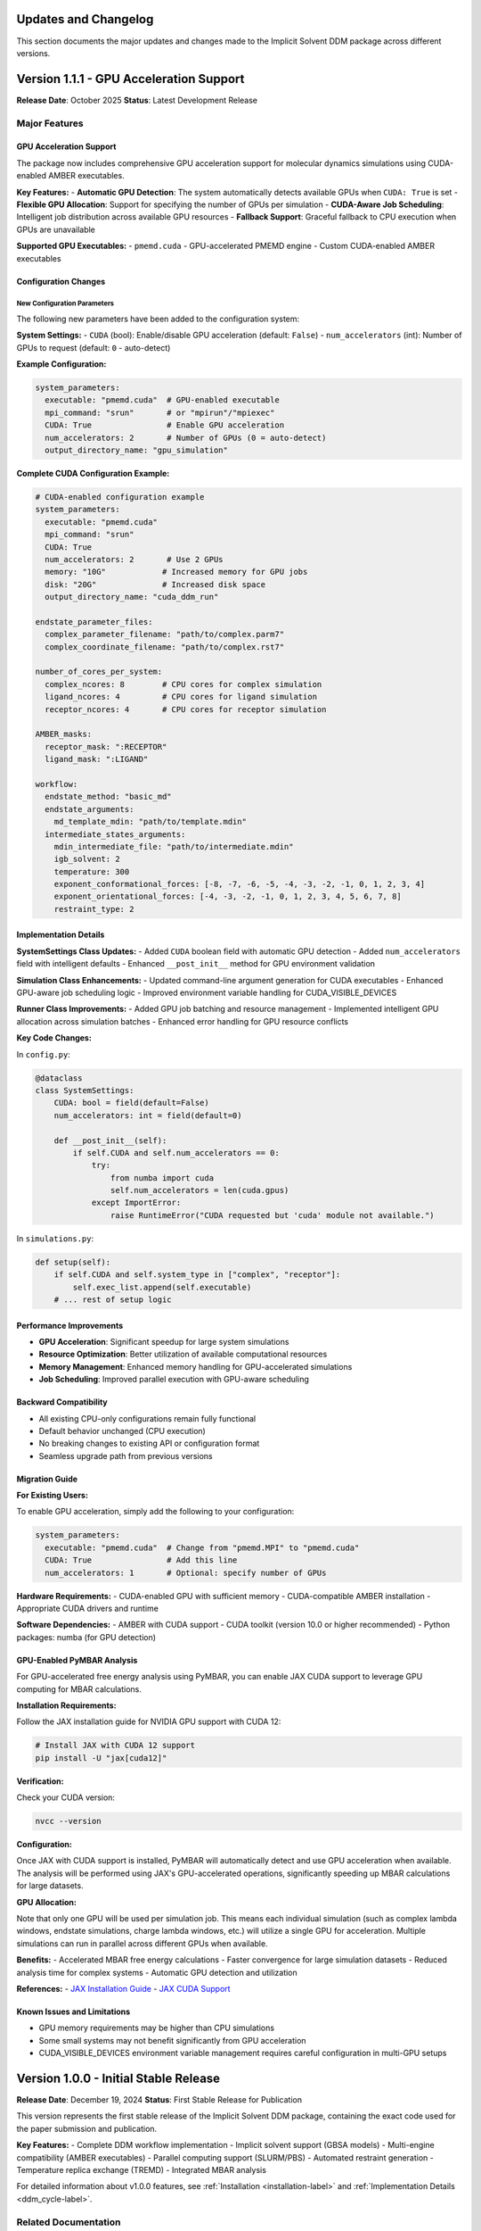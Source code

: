 .. _updates-label:

Updates and Changelog
======================

This section documents the major updates and changes made to the Implicit Solvent DDM package across different versions.

Version 1.1.1 - GPU Acceleration Support
=========================================

**Release Date**: October 2025  
**Status**: Latest Development Release

Major Features
--------------

GPU Acceleration Support
~~~~~~~~~~~~~~~~~~~~~~~~~

The package now includes comprehensive GPU acceleration support for molecular dynamics simulations using CUDA-enabled AMBER executables.

**Key Features:**
- **Automatic GPU Detection**: The system automatically detects available GPUs when ``CUDA: True`` is set
- **Flexible GPU Allocation**: Support for specifying the number of GPUs per simulation
- **CUDA-Aware Job Scheduling**: Intelligent job distribution across available GPU resources
- **Fallback Support**: Graceful fallback to CPU execution when GPUs are unavailable

**Supported GPU Executables:**
- ``pmemd.cuda`` - GPU-accelerated PMEMD engine
- Custom CUDA-enabled AMBER executables

Configuration Changes
~~~~~~~~~~~~~~~~~~~~~

New Configuration Parameters
^^^^^^^^^^^^^^^^^^^^^^^^^^^

The following new parameters have been added to the configuration system:

**System Settings:**
- ``CUDA`` (bool): Enable/disable GPU acceleration (default: ``False``)
- ``num_accelerators`` (int): Number of GPUs to request (default: ``0`` - auto-detect)

**Example Configuration:**

.. code-block:: yaml

    system_parameters:
      executable: "pmemd.cuda"  # GPU-enabled executable
      mpi_command: "srun"       # or "mpirun"/"mpiexec"
      CUDA: True                # Enable GPU acceleration
      num_accelerators: 2       # Number of GPUs (0 = auto-detect)
      output_directory_name: "gpu_simulation"

**Complete CUDA Configuration Example:**

.. code-block:: yaml

    # CUDA-enabled configuration example
    system_parameters:
      executable: "pmemd.cuda"
      mpi_command: "srun"
      CUDA: True
      num_accelerators: 2       # Use 2 GPUs
      memory: "10G"            # Increased memory for GPU jobs
      disk: "20G"              # Increased disk space
      output_directory_name: "cuda_ddm_run"

    endstate_parameter_files:
      complex_parameter_filename: "path/to/complex.parm7"
      complex_coordinate_filename: "path/to/complex.rst7"

    number_of_cores_per_system:
      complex_ncores: 8        # CPU cores for complex simulation
      ligand_ncores: 4         # CPU cores for ligand simulation  
      receptor_ncores: 4       # CPU cores for receptor simulation

    AMBER_masks:
      receptor_mask: ":RECEPTOR"
      ligand_mask: ":LIGAND"

    workflow:
      endstate_method: "basic_md"
      endstate_arguments:
        md_template_mdin: "path/to/template.mdin"
      intermediate_states_arguments:
        mdin_intermediate_file: "path/to/intermediate.mdin"
        igb_solvent: 2
        temperature: 300
        exponent_conformational_forces: [-8, -7, -6, -5, -4, -3, -2, -1, 0, 1, 2, 3, 4]
        exponent_orientational_forces: [-4, -3, -2, -1, 0, 1, 2, 3, 4, 5, 6, 7, 8]
        restraint_type: 2

Implementation Details
~~~~~~~~~~~~~~~~~~~~~~

**SystemSettings Class Updates:**
- Added ``CUDA`` boolean field with automatic GPU detection
- Added ``num_accelerators`` field with intelligent defaults
- Enhanced ``__post_init__`` method for GPU environment validation

**Simulation Class Enhancements:**
- Updated command-line argument generation for CUDA executables
- Enhanced GPU-aware job scheduling logic
- Improved environment variable handling for CUDA_VISIBLE_DEVICES

**Runner Class Improvements:**
- Added GPU job batching and resource management
- Implemented intelligent GPU allocation across simulation batches
- Enhanced error handling for GPU resource conflicts

**Key Code Changes:**

In ``config.py``:

.. code-block:: python

    @dataclass
    class SystemSettings:
        CUDA: bool = field(default=False)
        num_accelerators: int = field(default=0)
        
        def __post_init__(self):
            if self.CUDA and self.num_accelerators == 0:
                try:
                    from numba import cuda
                    self.num_accelerators = len(cuda.gpus)
                except ImportError:
                    raise RuntimeError("CUDA requested but 'cuda' module not available.")

In ``simulations.py``:

.. code-block:: python

    def setup(self):
        if self.CUDA and self.system_type in ["complex", "receptor"]:
            self.exec_list.append(self.executable)
        # ... rest of setup logic

Performance Improvements
~~~~~~~~~~~~~~~~~~~~~~~~

- **GPU Acceleration**: Significant speedup for large system simulations
- **Resource Optimization**: Better utilization of available computational resources
- **Memory Management**: Enhanced memory handling for GPU-accelerated simulations
- **Job Scheduling**: Improved parallel execution with GPU-aware scheduling

Backward Compatibility
~~~~~~~~~~~~~~~~~~~~~~

- All existing CPU-only configurations remain fully functional
- Default behavior unchanged (CPU execution)
- No breaking changes to existing API or configuration format
- Seamless upgrade path from previous versions

Migration Guide
~~~~~~~~~~~~~~~

**For Existing Users:**

To enable GPU acceleration, simply add the following to your configuration:

.. code-block:: yaml

    system_parameters:
      executable: "pmemd.cuda"  # Change from "pmemd.MPI" to "pmemd.cuda"
      CUDA: True                # Add this line
      num_accelerators: 1       # Optional: specify number of GPUs

**Hardware Requirements:**
- CUDA-enabled GPU with sufficient memory
- CUDA-compatible AMBER installation
- Appropriate CUDA drivers and runtime

**Software Dependencies:**
- AMBER with CUDA support
- CUDA toolkit (version 10.0 or higher recommended)
- Python packages: numba (for GPU detection)

GPU-Enabled PyMBAR Analysis
~~~~~~~~~~~~~~~~~~~~~~~~~~~

For GPU-accelerated free energy analysis using PyMBAR, you can enable JAX CUDA support to leverage GPU computing for MBAR calculations.

**Installation Requirements:**

Follow the JAX installation guide for NVIDIA GPU support with CUDA 12:

.. code-block:: bash

    # Install JAX with CUDA 12 support
    pip install -U "jax[cuda12]"

**Verification:**

Check your CUDA version:

.. code-block:: bash

    nvcc --version

**Configuration:**

Once JAX with CUDA support is installed, PyMBAR will automatically detect and use GPU acceleration when available. The analysis will be performed using JAX's GPU-accelerated operations, significantly speeding up MBAR calculations for large datasets.

**GPU Allocation:**

Note that only one GPU will be used per simulation job. This means each individual simulation (such as complex lambda windows, endstate simulations, charge lambda windows, etc.) will utilize a single GPU for acceleration. Multiple simulations can run in parallel across different GPUs when available.

**Benefits:**
- Accelerated MBAR free energy calculations
- Faster convergence for large simulation datasets
- Reduced analysis time for complex systems
- Automatic GPU detection and utilization

**References:**
- `JAX Installation Guide <https://docs.jax.dev/en/latest/installation.html>`_
- `JAX CUDA Support <https://docs.jax.dev/en/latest/installation.html#nvidia-gpu>`_

Known Issues and Limitations
~~~~~~~~~~~~~~~~~~~~~~~~~~~~

- GPU memory requirements may be higher than CPU simulations
- Some small systems may not benefit significantly from GPU acceleration
- CUDA_VISIBLE_DEVICES environment variable management requires careful configuration in multi-GPU setups



Version 1.0.0 - Initial Stable Release
======================================

**Release Date**: December 19, 2024  
**Status**: First Stable Release for Publication

This version represents the first stable release of the Implicit Solvent DDM package, containing the exact code used for the paper submission and publication.

**Key Features:**
- Complete DDM workflow implementation
- Implicit solvent support (GBSA models)
- Multi-engine compatibility (AMBER executables)
- Parallel computing support (SLURM/PBS)
- Automated restraint generation
- Temperature replica exchange (TREMD)
- Integrated MBAR analysis

For detailed information about v1.0.0 features, see :ref:`Installation <installation-label>` and :ref:`Implementation Details <ddm_cycle-label>`.

Related Documentation
--------------------

- :ref:`Installation <installation-label>` - Setup instructions including GPU requirements
- :ref:`Configuration <config-label>` - Complete configuration reference
- :ref:`Examples <examples-label>` - Usage examples including GPU configurations
- :ref:`API Documentation <api-label>` - Technical API reference
